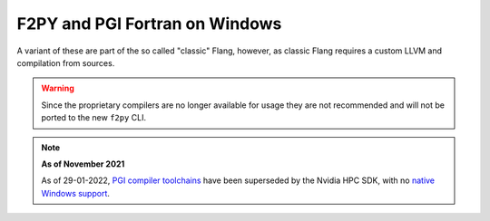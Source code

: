 .. _f2py-win-pgi:

===============================
F2PY and PGI Fortran on Windows
===============================

A variant of these are part of the so called "classic" Flang, however, 
as classic Flang requires a custom LLVM and compilation from sources.

.. warning::

	Since the proprietary compilers are no longer available for
	usage they are not recommended and will not be ported to the
	new ``f2py`` CLI. 
	


.. note::

	**As of November 2021**

	As of 29-01-2022, `PGI compiler toolchains`_ have been superseded by the Nvidia
  	HPC SDK, with no `native Windows support`_.

.. _PGI compiler toolchains: https://www.pgroup.com/index.html
.. _native Windows support: https://developer.nvidia.com/nvidia-hpc-sdk-downloads#collapseFour
